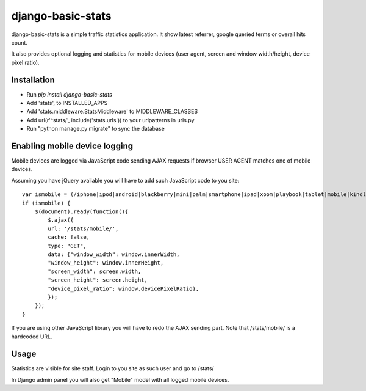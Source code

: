 django-basic-stats
==================

django-basic-stats is a simple traffic statistics application. It show latest referrer, google queried terms or overall hits count.

It also provides optional logging and statistics for mobile devices (user agent, screen and window width/height, device pixel ratio).


Installation
------------
- Run `pip install django-basic-stats`
- Add 'stats', to INSTALLED_APPS
- Add 'stats.middleware.StatsMiddleware' to MIDDLEWARE_CLASSES
- Add url(r'^stats/', include('stats.urls')) to your urlpatterns in urls.py
- Run "python manage.py migrate" to sync the database


Enabling mobile device logging
------------------------------
Mobile devices are logged via JavaScript code sending AJAX requests if browser USER AGENT matches one of mobile devices.

Assuming you have jQuery available you will have to add such JavaScript code to you site::

    var ismobile = (/iphone|ipod|android|blackberry|mini|palm|smartphone|ipad|xoom|playbook|tablet|mobile|kindle/i.test(navigator.userAgent.toLowerCase()));
    if (ismobile) {
        $(document).ready(function(){
            $.ajax({
            url: '/stats/mobile/',
            cache: false,
            type: "GET",
            data: {"window_width": window.innerWidth,
            "window_height": window.innerHeight,
            "screen_width": screen.width,
            "screen_height": screen.height,
            "device_pixel_ratio": window.devicePixelRatio},
            });
        });
    }

If you are using other JavaScript library you will have to redo the AJAX sending part. Note that /stats/mobile/ is a hardcoded URL.


Usage
-----
Statistics are visible for site staff. Login to you site as such user and go to /stats/

In Django admin panel you will also get "Mobile" model with all logged mobile devices.
